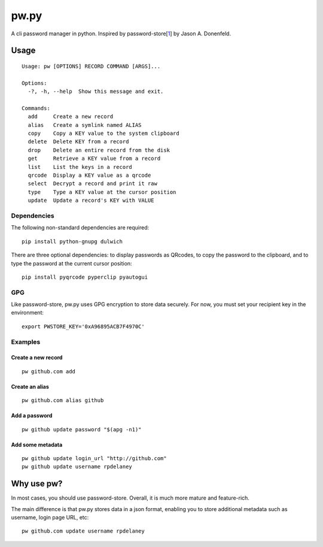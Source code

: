 pw.py
=====

A cli password manager in python. Inspired by
password-store[`1 <https://www.passwordstore.org/>`__] by Jason A.
Donenfeld.

Usage
-----

::

    Usage: pw [OPTIONS] RECORD COMMAND [ARGS]...

    Options:
      -?, -h, --help  Show this message and exit.

    Commands:
      add     Create a new record
      alias   Create a symlink named ALIAS
      copy    Copy a KEY value to the system clipboard
      delete  Delete KEY from a record
      drop    Delete an entire record from the disk
      get     Retrieve a KEY value from a record
      list    List the keys in a record
      qrcode  Display a KEY value as a qrcode
      select  Decrypt a record and print it raw
      type    Type a KEY value at the cursor position
      update  Update a record's KEY with VALUE

Dependencies
~~~~~~~~~~~~

The following non-standard dependencies are required:

::

    pip install python-gnupg dulwich

There are three optional dependencies: to display passwords as QRcodes,
to copy the password to the clipboard, and to type the password at the
current cursor position:

::

    pip install pyqrcode pyperclip pyautogui

GPG
~~~

Like password-store, pw.py uses GPG encryption to store data securely.
For now, you must set your recipient key in the environment:

::

    export PWSTORE_KEY='0xA96895ACB7F4970C'

Examples
~~~~~~~~

Create a new record
^^^^^^^^^^^^^^^^^^^

::

    pw github.com add

Create an alias
^^^^^^^^^^^^^^^

::

    pw github.com alias github

Add a password
^^^^^^^^^^^^^^

::

    pw github update password "$(apg -n1)"

Add some metadata
^^^^^^^^^^^^^^^^^

::

    pw github update login_url "http://github.com"
    pw github update username rpdelaney

Why use pw?
-----------

In most cases, you should use password-store. Overall, it is much more
mature and feature-rich.

The main difference is that pw.py stores data in a json format, enabling
you to store additional metadata such as username, login page URL, etc:

::

    pw github.com update username rpdelaney
